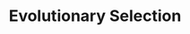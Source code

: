 :PROPERTIES:
:ID:       e708fe89-4dff-4751-bf6b-78999dad4275
:END:
#+title: Evolutionary Selection

#+HUGO_AUTO_SET_LASTMOD: t
#+hugo_base_dir: ~/BrainDump/

#+hugo_section: notes

#+HUGO_TAGS: placeholder

#+OPTIONS: num:nil ^:{} toc:nil
